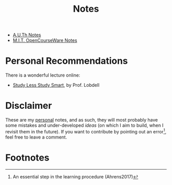 #+title: Notes
#+HTML_LINK_UP: ../index.html
#+options: toc:nil


- [[file:auth/index.org][A.U.Th Notes]]
- [[file:mit/index.org][M.I.T. OpenCourseWare Notes]]


* Personal Recommendations
There is a wonderful lecture online:
- [[https://www.youtube.com/watch?v=IlU-zDU6aQ0][Study Less Study Smart]], by Prof. Lobdell

* Disclaimer
These are my _personal_ notes, and as such, they will most probably have some
mistakes and under-developed /ideas/ (on which I aim to build, when I revisit
them in the future). If you want to contribute by pointing out an error[fn:1],
feel free to leave a comment.

* Footnotes

[fn:1] An essential step in the learning procedure (Ahrens2017)
